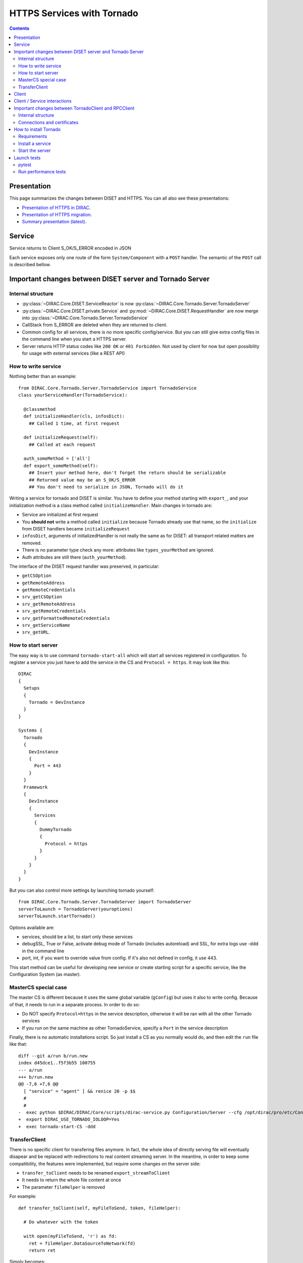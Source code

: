 .. _httpsTornado:

===========================
HTTPS Services with Tornado
===========================

.. contents::


************
Presentation
************

This page summarizes the changes between DISET and HTTPS. You can all also see these presentations:

- `Presentation of HTTPS in DIRAC  <https://docs.google.com/presentation/d/1t0hVpceXgV8W8R0ef5raMK3sUgXWnKdCmJUrG_5LsT4/edit?usp=sharing>`_.
- `Presentation of HTTPS migration <https://docs.google.com/presentation/d/1NZ8iKRv3c0OL1_RTXL21hP6YsAUXcKSCqDL2uhkf8Oc/edit?usp=sharing>`_.
- `Summary presentation (latest) <https://indico.cern.ch/event/945474/>`_.



*******
Service
*******

.. graphviz::

   digraph {
   TornadoServer -> YourServiceHandler [label=use];
   YourServiceHandler ->  TornadoService[label=inherit];


   TornadoServer  [shape=polygon,sides=4, label = "DIRAC.Core.Tornado.Server.TornadoServer"];
   TornadoService  [shape=polygon,sides=4, label = "DIRAC.Core.Tornado.Server.TornadoService"];
   YourServiceHandler  [shape=polygon,sides=4];

   }

Service returns to Client S_OK/S_ERROR encoded in JSON

Each service exposes only one route of the form ``System/Component`` with a ``POST`` handler. The semantic of the ``POST`` call is described bellow.

*********************************************************
Important changes between DISET server and Tornado Server
*********************************************************

Internal structure
******************

- :py:class:`~DIRAC.Core.DISET.ServiceReactor` is now :py:class:`~DIRAC.Core.Tornado.Server.TornadoServer`
- :py:class:`~DIRAC.Core.DISET.private.Service` and :py:mod:`~DIRAC.Core.DISET.RequestHandler` are now merge into :py:class:`~DIRAC.Core.Tornado.Server.TornadoService`
- CallStack from S_ERROR are deleted when they are returned to client.
- Common config for all services, there is no more specific config/service. But you can still give extra config files in the command line when you start a HTTPS server.
- Server returns HTTP status codes like ``200 OK`` or ``401 Forbidden``. Not used by client for now but open possibility for usage with external services (like a REST API)

How to write service
********************

Nothing better than an example::

  from DIRAC.Core.Tornado.Server.TornadoService import TornadoService
  class yourServiceHandler(TornadoService):

    @classmethod
    def initializeHandler(cls, infosDict):
      ## Called 1 time, at first request

    def initializeRequest(self):
      ## Called at each request

    auth_someMethod = ['all']
    def export_someMethod(self):
      ## Insert your method here, don't forget the return should be serializable
      ## Returned value may be an S_OK/S_ERROR
      ## You don't need to serialize in JSON, Tornado will do it

Writing a service for tornado and DISET is similar. You have to define your method starting with ``export_``, and your initialization method is a class method called ``initializeHandler``.
Main changes in tornado are:

- Service are initialized at first request
- You **should not** write a method called ``initialize`` because Tornado already use that name, so the ``initialize`` from DISET handlers became ``initializeRequest``
- ``infosDict``, arguments of initializedHandler is not really the same as for DISET: all transport related matters are removed.
-  There is no parameter type check any more: attributes like ``types_yourMethod`` are ignored.
- Auth attributes are still there (``auth_yourMethod``).

The interface of the DISET request handler was preserved, in particular:

* ``getCSOption``
* ``getRemoteAddress``
* ``getRemoteCredentials``
* ``srv_getCSOption``
* ``srv_getRemoteAddress``
* ``srv_getRemoteCredentials``
* ``srv_getFormattedRemoteCredentials``
* ``srv_getServiceName``
* ``srv_getURL``.


How to start server
*******************

The easy way is to use command ``tornado-start-all`` which will start all services registered in configuration. To register a service you just have to add the service in the CS and ``Protocol = https``. It may look like this::

  DIRAC
  {
    Setups
    {
      Tornado = DevInstance
    }
  }

  Systems {
    Tornado
    {
      DevInstance
      {
        Port = 443
      }
    }
    Framework
    {
      DevInstance
      {
        Services
        {
          DummyTornado
          {
            Protocol = https
          }
        }
      }
    }
  }


But you can also control more settings by launching tornado yourself::

  from DIRAC.Core.Tornado.Server.TornadoServer import TornadoServer
  serverToLaunch = TornadoServer(youroptions)
  serverToLaunch.startTornado()

Options available are:

- services, should be a list, to start only these services
- debugSSL, True or False, activate debug mode of Tornado (includes autoreload) and SSL, for extra logs use -ddd in the command line
- port, int, if you want to override value from config. If it's also not defined in config, it use 443.

This start method can be useful for developing new service or create starting script for a specific service, like the Configuration System (as master).


MasterCS special case
*********************

The master CS is different because it uses the same global variable (``gConfig``) but uses it also to write config. Because of that, it needs to run in a separate process. In order to do so:

* Do NOT specify ``Protocol=https`` in the service description, otherwise it will be ran with all the other Tornado services
* If you run on the same machine as other TornadoService, specify a ``Port`` in the service description

Finally, there is no automatic installations script. So just install a CS as you normally would do, and then edit the ``run`` file like that::

  diff --git a/run b/run.new
  index d45dce1..f5f3b55 100755
  --- a/run
  +++ b/run.new
  @@ -7,6 +7,6 @@
    [ "service" = "agent" ] && renice 20 -p $$
    #
    #
  -  exec python $DIRAC/DIRAC/Core/scripts/dirac-service.py Configuration/Server --cfg /opt/dirac/pro/etc/Configuration_Server.cfg < /dev/null
  +  export DIRAC_USE_TORNADO_IOLOOP=Yes
  +  exec tornado-start-CS -ddd



TransferClient
**************

There is no specific client for transfering files anymore. In fact, the whole idea of directly serving file will eventually disapear and be replaced with redirections to real content streaming server. In the meantine, in order to keep some compatibility, the features were implemented, but require some changes on the server side:

- ``transfer_toClient`` needs to be renamed ``export_streamToClient``
- It needs to return the whole file content at once
- The parameter ``fileHelper`` is removed


For example::

  def transfer_toClient(self, myFileToSend, token, fileHelper):

    # Do whatever with the token

    with open(myFileToSend, 'r') as fd:
      ret = fileHelper.DataSourceToNetwork(fd)
      return ret

Simply becomes::

  def export_streamToClient(self, myFileToSend, token):

    # Do whatever with the token

    with open(myFileToSend, 'r') as fd:
      return fd.read()


From the client side, no change is needed since :py:meth:`DIRAC.Core.Tornado.Client.TornadoClient.TornadoClient.receiveFile` keeps the interface

This procedure is not optimized server side (see commented ``export_streamToClient`` implementation in :py:class:`DIRAC.Core.Tornado.Server.TornadoService.TornadoService`). 

The ``transfer_fromClient`` equivalent has not yet been implemented as it concerns only very few cases (basically DIRAC SE and SandboxStore)

******
Client
******

.. graphviz::

   digraph {
   TornadoClient -> TornadoBaseClient [label=inherit]
   TornadoBaseClient -> Requests [label=use]

   TornadoClient  [shape=polygon,sides=4, label="DIRAC.Core.Tornado.Client.TornadoClient"];
   TornadoBaseClient  [shape=polygon,sides=4, label="DIRAC.Core.Tornado.Client.private.TornadoBaseClient"];
   Requests [shape=polygon,sides=4]
   }

This diagram present what is behind TornadoClient, but you should use :py:class:`DIRAC.Core.Base.Client` ! The new client integrate a selection system which select for you between HTTPS and DISET client.

In your client module when you inherit from :py:class:`DIRAC.Core.Base.Client` you can define ``httpsClient`` with another client, it can be useful when you can't serialize some data in JSON. Here the step to create and use a JSON patch:

- Create a class which inherit from :py:class:`~DIRAC.Core.Tornado.Client.TornadoClient`
- For every method who need a JSON patch create a method with the same name as the service
- Use self.executeRPC to send / receive datas

You can also see this example::

  class ConfigurationServerJSON(TornadoClient):
    """
      The specific client for configuration system.
      To avoid JSON limitation the HTTPS handler encode data in base64
      before sending them, this class only decode the base64
      An exception is made with CommitNewData which ENCODE in base64
    """
    def getCompressedData(self):
      """
        Transmit request to service and get data in base64,
        it decode base64 before returning

        :returns str:Configuration data, compressed
      """
      retVal = self.executeRPC('getCompressedData')
      if retVal['OK']:
        retVal['Value'] = b64decode(retVal['Value'])
      return retVal




Behind :py:class:`~DIRAC.Core.Tornado.Client.TornadoClient` the `requests <http://docs.python-requests.org/>`_ library sends a HTTP POST request with:

- method : str with method name
- args: your arguments encoded in JSON
- clientVO: The VO of client
- extraCredentials: (if apply) Extra informations to authenticate client

Service is determined by server thanks to URL rooting, not with port like in DISET.

By default server listen on port 8443.

Contacting the service using ``DIRAC``::

  In [7]: from DIRAC.Resources.Catalog.FileCatalogClient import FileCatalogClient
    ...: FileCatalogClient().whoami()
    ...: 
  Out[7]: 
  {u'OK': True,
  u'Value': {u'DN': u'/C=ch/O=DIRAC/OU=DIRAC CI/CN=ciuser',
    u'group': u'dirac_user',
    u'identity': u'/C=ch/O=DIRAC/OU=DIRAC CI/CN=ciuser',
    u'isLimitedProxy': False,
    u'isProxy': True,
    u'issuer': u'/C=ch/O=DIRAC/OU=DIRAC CI/CN=ciuser',
    u'properties': [u'NormalUser'],
    u'secondsLeft': 86141,
    u'subject': u'/C=ch/O=DIRAC/OU=DIRAC CI/CN=ciuser/CN=2409820262',
    u'username': u'adminusername',
    u'validDN': False,
    u'validGroup': False},
  'rpcStub': (('DataManagement/FileCatalog',
    {'skipCACheck': True, 'timeout': 600}),
    'whoami',
    [])}




Contacting the service using ``requests``::

  In [20]: url = 'https://server:8443/DataManagement/TornadoFileCatalog'
      ...: cert = '/tmp/x509up_u1000'
      ...: kwargs = {'method':'whoami'}
      ...: caPath = '/home/dirac/ClientInstallDIR/etc/grid-security/certificates/'
      ...: with requests.post(url, data=kwargs, cert=cert, verify=caPath) as r:
      ...:     print r.json()
      ...:     
  {u'OK': True, u'Value': {u'DN': u'/C=ch/O=DIRAC/OU=DIRAC CI/CN=ciuser', u'username': u'adminusername', u'secondsLeft': 85846, u'group': u'dirac_user', u'isProxy': True, u'validGroup': False, u'validDN': False, u'issuer': u'/C=ch/O=DIRAC/OU=DIRAC CI/CN=ciuser', u'isLimitedProxy': False, u'properties': [u'NormalUser'], u'identity': u'/C=ch/O=DIRAC/OU=DIRAC CI/CN=ciuser', u'subject': u'/C=ch/O=DIRAC/OU=DIRAC CI/CN=ciuser/CN=2409820262'}}



*****************************
Client / Service interactions
*****************************

.. image:: clientservice.png
    :align: center
    :alt: Client/Service interactions

*****************************************************
Important changes between TornadoClient and RPCClient
*****************************************************

Internal structure
******************

- :py:class:`~DIRAC.Core.DISET.private.innerRPCClient` and :py:class:`~DIRAC.Core.DISET.RPCClient` are now a single class: :py:class:`~DIRAC.Core.Tornado.Client.TornadoClient`. Interface and usage stay the same.
- :py:class:`~DIRAC.Core.Tornado.Client.private.TornadoBaseClient` is the new :py:class:`~DIRAC.Core.DISET.private.BaseClient`. Most of code is copied from :py:class:`~DIRAC.Core.DISET.private.BaseClient` but some method have been rewrited to use `Requests <http://docs.python-requests.org/>`_ instead of Transports. Code duplication is done to fully separate DISET and HTTPS but later, some parts can be merged by using a new common class between DISET and HTTPS (these parts are explicitly given in the docstrings).
- :py:class:`~DIRAC.Core.DISET.private.Transports.BaseTransport`, :py:class:`~DIRAC.Core.DISET.private.Transports.PlainTransport` and :py:class:`~DIRAC.Core.DISET.private.Transports.SSLTransport` are replaced by `Requests <http://docs.python-requests.org/>`_
- keepAliveLapse is removed from rpcStub returned by Client because `Requests <http://docs.python-requests.org/>`_  manage it himself.
- Due to JSON limitation you can write some specifics clients who inherit from :py:class:`~DIRAC.Core.Tornado.Client.TornadoClient`, there is a simple example with :py:class:`~DIRAC.ConfigurationSystem.Client.ConfigurationClient.CSJSONClient` who transfer data in base64 to overcome JSON limitations


Connections and certificates
****************************
`Requests <http://docs.python-requests.org/>`_ library check more than DISET when reading certificates and do some stuff for us:

- Server certificate **must** have subject alternative names. Requests also check the hostname and you can have connection errors when using "localhost" for example. To avoid them add subject alternative name in certificate. (You can also see https://github.com/shazow/urllib3/issues/497 ).
- If server certificates are used by clients, you must add clientAuth in the extendedKeyUsage (requests also check that).
- In server side M2Crypto is used instead of GSI and conflict are possible between GSI and M2Crypto, to avoid them you can comment 4 lasts lines at ``DIRAC/Core/Security/__init__.py``
- ``_connect()``, ``_disconnect()`` and ``_purposeAction()`` are removed, ``_connect``/``_disconnect`` are now managed by `requests <http://docs.python-requests.org/>`_ and ``_purposeAction`` is no longer used is in HTTPS protocol.


**********************
How to install Tornado
**********************


Requirements
************

Two special python packages are needed:

* git+https://github.com/DIRACGrid/tornado.git@iostreamConfigurable : in place of the standard tornado. This adds configurable feature to tornado
* git+https://github.com/DIRACGrid/tornado_m2crypto.git: this allows to use tornado with M2Crypto


Install a service
*****************

``dirac-install-tornado-service`` is your friend. This will install a runit component running ``tornado-start-all``.
Nothing is ready yet to install specific tornado service, like the master CS.

Start the server
****************

To start the server you must define ``OPENSSL_ALLOW_PROXY_CERTS`` and run ``DIRAC/TornadoServices/Scripts/tornado-start-all.py`` (or ``tornado-start-CS.py`` if you try to run a configuration server)::

  OPENSSL_ALLOW_PROXY_CERTS=1 python /opt/dirac/DIRAC/TornadoServices/scripts/tornado-start-all.py




************
Launch tests
************

pytest
******
Because for now Tornado does not have "Real" services, you must use some fakes services to compare and test with DISET.
You need tornadoCredDict, diracCredDict, User, UserDirac to run tests. Each test explain how to configure in its docstring.

The only service available is the Configuration/Server, it will work with HTTPS and DISET services who needs to load configuration with a Configuration/Server.




Run performance tests
*********************
For performance test unset ``PYTHONOPTIMIZE`` if it is set in your environement::

  unset PYTHONOPTIMIZE


Then you have to start some clients (adapt the port)::

  cd /opt/dirac/DIRAC/test/Integration/TornadoServices
  multimech-run perf-test-ping -p 9000 -b 0.0.0.0

Modify first lines of ``DIRAC/TornadoServices/test/multi-mechanize/distributed-test.py`` and ``DIRAC/TornadoServices/test/multi-mechanize/plot-distributed-test.py`` (follow instruction of each files)

On the server start ``DIRAC/test/Integration/TornadoServices/getCPUInfos`` (redirect output to a file)

Run ``distributed-test.py [NameOfYourTest]`` at the end of execution, the command to plot is given. Before executing command, copy output of ``getCPUInfos`` on ``/tmp/results.txt`` (on your local machine).
